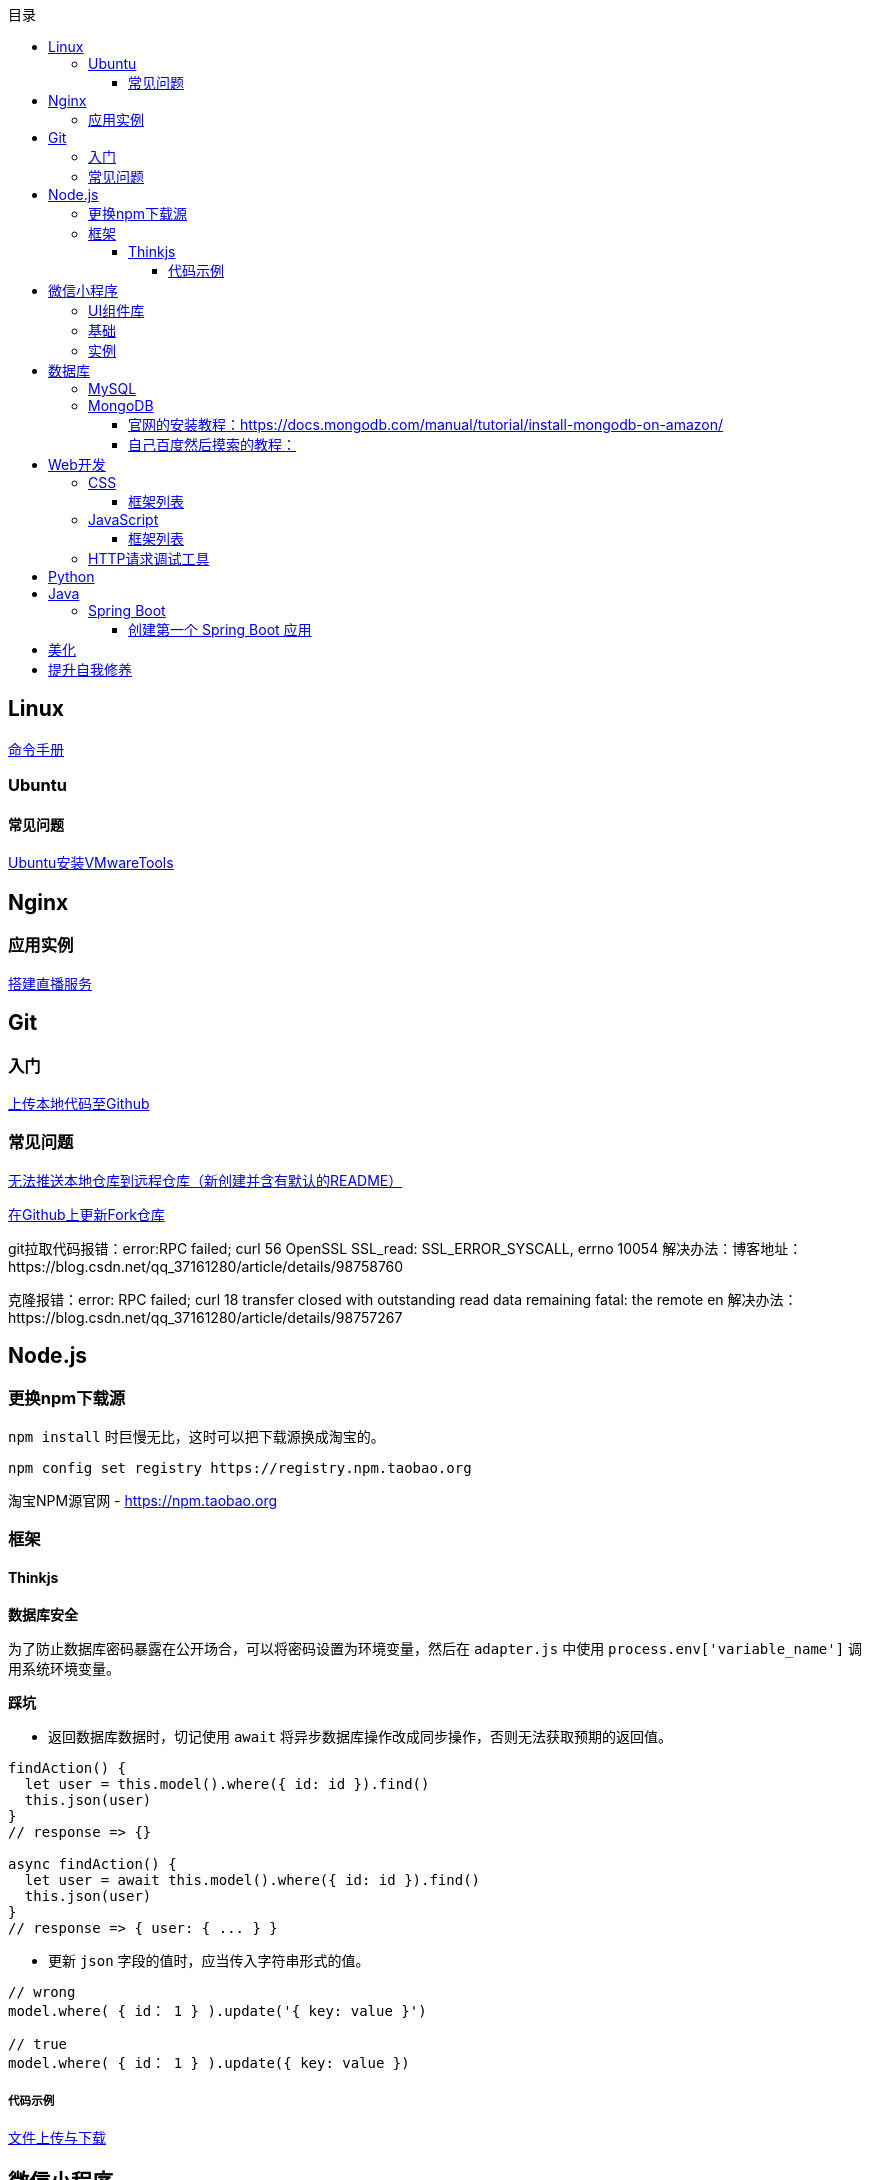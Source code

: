 :toc:
:toclevels: 5
:toc-title: 目录
:imagesdir: ./images

== Linux

https://jaywcjlove.gitee.io/linux-command[命令手册]

=== Ubuntu

==== 常见问题

link:./pages/install-vmwaretools-on-ubuntu.adoc[Ubuntu安装VMwareTools]

== Nginx

=== 应用实例

link:./pages/build-live-service-with-nginx.adoc[搭建直播服务]

== Git

=== 入门

link:./pages/upload-local-code-to-github.adoc[上传本地代码至Github]

=== 常见问题

link:./pages/can-not-push-local-repo-to-remote-repo.adoc[无法推送本地仓库到远程仓库（新创建并含有默认的README）]

link:./pages/update-fork-repository-on-github.adoc[在Github上更新Fork仓库]

git拉取代码报错：error:RPC failed; curl 56 OpenSSL SSL_read: SSL_ERROR_SYSCALL, errno 10054
解决办法：博客地址：https://blog.csdn.net/qq_37161280/article/details/98758760

克隆报错：error: RPC failed; curl 18 transfer closed with outstanding read data remaining fatal: the remote en
解决办法：https://blog.csdn.net/qq_37161280/article/details/98757267


== Node.js

=== 更换npm下载源

`npm install` 时巨慢无比，这时可以把下载源换成淘宝的。

[source,bash]
----
npm config set registry https://registry.npm.taobao.org
----

淘宝NPM源官网 -  https://npm.taobao.org

=== 框架

==== Thinkjs

*数据库安全*

为了防止数据库密码暴露在公开场合，可以将密码设置为环境变量，然后在 `adapter.js` 中使用 `process.env['variable_name']` 调用系统环境变量。

*踩坑*

* 返回数据库数据时，切记使用 `await` 将异步数据库操作改成同步操作，否则无法获取预期的返回值。

[source, js]
----
findAction() {
  let user = this.model().where({ id: id }).find()
  this.json(user)
}
// response => {}

async findAction() {
  let user = await this.model().where({ id: id }).find()
  this.json(user)
}
// response => { user: { ... } }
----

* 更新 `json` 字段的值时，应当传入字符串形式的值。

[source, js]
----
// wrong
model.where( { id： 1 } ).update('{ key: value }')

// true
model.where( { id： 1 } ).update({ key: value })
----

===== 代码示例

link:./example/file.js[文件上传与下载]

== 微信小程序

=== UI组件库

. https://github.com/Tencent/weui-wxss[weui]
. https://github.com/youzan/vant[vant]

=== 基础

link:./pages/communication-between-miniprogram-and-thinkjs.adoc[Thinkjs与小程序的通信]

=== 实例

link:./pages/use-vant.adoc[使用Vant]


https://juejin.im/entry/5af1b16d6fb9a07aca7a20d3[小程序商城Demo（Thinkjs + MySQL）]

== 数据库

=== MySQL

安装

link:./pages/install-mysql57-on-windows-with-zip-package.adoc[在Windows下安装MySQL(zip格式安装包)]

常见问题

link:./pages/ways-to-resolve-encoding-error-in-mysql.adoc[解决MySQL中编码错误的方法]

其它

[source, mysql]
----
create table user (name varchar(20)) default charset=utf8;
----

link:./pages/quick-refrence-of-mysql-command.adoc[MySQL常见命令快速参考]

=== MongoDB

MongoDB在centos上的安装：

===== 官网的安装教程：https://docs.mongodb.com/manual/tutorial/install-mongodb-on-amazon/

===== 自己百度然后摸索的教程：

1.进入到 /usr/local目录：

`cd  /usr/local`

2.安装必要的插件

`[root@iZuf local]# cd /usr/local`

`[root@iZu local]# yum -y install gcc make gcc-c++ openssl-devel wget`

`[root@iZuf local]# yum install net-tools`

3.下载与 CentOS 系统匹配的mongodb-linux-x86_64-rhel70-3.2.4.tgz 文件 下载很慢

wget https://fastdl.mongodb.org/linux/mongodb-linux-x86_64-rhel70-3.2.4.tgz

4.解压缩 mongodb-linux-x86_64-rhel70-3.2.4.tgz 文件：

`tar -zxvf mongodb-linux-x86_64-rhel70-3.2.4.tgz`

5. 重命名 mongodb-linux-x86_64-rhel70-3.2.4 文件为 mongodb3.2.4：

`mv mongodb-linux-x86_64-rhel70-3.2.4 mongodb3.2.4`

6.创建 mongodb 目录

`mkdir -p mongodb`

7.将 mongodb3.2.4 文件从 /usr/local 目录中移动到 /usr/local/mongodb 目录中：

`[root@iZufZ local]# mv mongodb3.2.4 mongodb``

8.进入到 /usr/local/mongodb/mongodb3.2.4 目录中：

`cd mongodb/mongodb3.2.4`

9.在 /usr/local/mongodb/mongodb3.2.4/bin/ 目录中创建一个存放日志的目录：

`mkdir -p data/test/logs`

10. 在 /usr/local/mongodb/mongodb3.2.4/bin/ 目录中创建一个存放数据文件的目录：

`mkdir -p data/test/db`

11.进入 bin 目录中：

`[root@iZuf65sjh5jkbz8k7n6iz2Z mongodb3.2.4]# cd bin`

12. 创建配置文件 mongodb.conf：

`vim mongodb.conf`

13.在 mongodb.conf 写入如下内容：
----
# idae - MongoDB config start - 2016-05-02

# 设置数据文件的存放目录
dbpath = /usr/local/mongodb/mongodb3.2.4/bin/data/test/db

# 设置日志文件的存放目录及其日志文件名
logpath = /usr/local/mongodb/mongodb3.2.4/bin/data/test/logs/mongodb.log

# 设置端口号（默认的端口号是 27017）
port = 27017

# 设置为以守护进程的方式运行，即在后台运行
fork = true

# nohttpinterface = true
nohttpinterface = true
# idae - MongoDB config end - 2016-05-02
先按 ESC ，然后按英文状态下的“:wq”保存并退出；
参数解释：
--dbpath 数据库路径(数据文件)
--logpath 日志文件路径
--master 指定为主机器
--slave 指定为从机器
--source 指定主机器的IP地址
--pologSize 指定日志文件大小不超过64M.因为resync是非常操作量大且耗时，最好通过设置一个足够大的oplogSize来避免resync(默认的 oplog大小是空闲磁盘大小的5%)。
--logappend 日志文件末尾添加，即使用追加的方式写日志
--journal 启用日志
--port 启用端口号
--fork 在后台运行
--only 指定只复制哪一个数据库
--slavedelay 指从复制检测的时间间隔
--auth 是否需要验证权限登录(用户名和密码)
--syncdelay 数据写入硬盘的时间（秒），0是不等待，直接写入
--notablescan 不允许表扫描
--maxConns 最大的并发连接数，默认2000
--pidfilepath 指定进程文件，不指定则不产生进程文件
--bind_ip 绑定IP，绑定后只能绑定的IP访问服务
----
启动MongoDB：

[root@iZuf65sjh5jkbz8k7n6iz2Z bin]# sudo /bin/mongo

重新启动MongoDB数据：

[root@iZuf65sjh5jkbz8k7n6iz2Z bin]# sudo service mongod start



== Web开发

推荐网站：

https://developer.mozilla.org/zh-CN[Mozillia Developer Network]

=== CSS

==== 框架列表

. BootStrap
. Bulma
. Spectre

=== JavaScript

==== 框架列表

. Vue.js

link:./pages/be-careful-when-using-strict-operator.adoc[使用严格运算符时请小心]

[TIP]
====
键值的名称一致时，可简写。

[source, js]
----
let userID = 1
let data1 = { userID: userID }    // { userID: 1 }
let data2 = { userID }    // 简写形式，效果与上面相同
----

反引号（`）中可引用变量。

[source, js]
----
let str1 = 'world'
let str2 = 'hello ' + `${str1}`    // result: 'hello world'
----

====

=== HTTP请求调试工具

客户端软件：Postman

浏览器插件：RESTED（支持Chrome，Firefox）


== Python

link:./pages/python-basic-knowledge.adoc[1.Python入门了解]

link:./pages/list-and-tuple-Detailed-use-cases.adoc[2.Python基础]

link:./pages/python_object_oriented.adoc[3.Python面向对象]

== Java

=== Spring Boot

==== 创建第一个 Spring Boot 应用

[NOTE]
====
请确保你的电脑安装了 JDK
====

这里我们使用 Gradle 搭配 IntelliJ IDEA 来构建应用。

1. Create New Project，应用类型中选择 Spring Initializer
2. Project 信息填写界面中，Type 选择 Gradle Project
3. Dependencies 中选择 Web ，右侧依赖列表中 选择 Spring Web Starter

然后 IntelliJ IDEA 会提示设置从 Gradle 导入模块的配置。

只需要开启自动导入和勾选使用本地 Gradle 即可。

项目创建完毕后，IntelliJ IDEA 会开始自动下载相关文件，但是 maven repo 在国内访问过慢，我们需要将它更换为国内阿里 maven repo 地址。

.build.gradle
....
repositories {
    maven {
        url "https://maven.aliyun.com/repository/central"
    }
    mavenLocal()
    mavenCentral()
}
....

然后在右侧边栏中打开 Gradle 管理面板，在项目名上右键，选择刷新 Gradle 项目即可。

== 美化

Windows 下 CMD 和 PowerShell 推荐使用 http://www.downcc.com/font/17200.html[Microsoft Yahei Mono] 字体。

Git bash 可以使用 https://github.com/tonsky/FiraCode/releases[Fira Code] 字体。

VS Code 下推荐 Material Theme，Atom One Dark 之类的主题。

== 提升自我修养

https://github.com/tangx/Stop-Ask-Questions-The-Stupid-Ways[《别像弱智一样提问》]

https://github.com/ryanhanwu/How-To-Ask-Questions-The-Smart-Way/blob/master/README-zh_CN.md[《提问的智慧》]

https://www.zhihu.com/question/60809486[《有哪些看似很傻，实则很聪明的行为？》]
